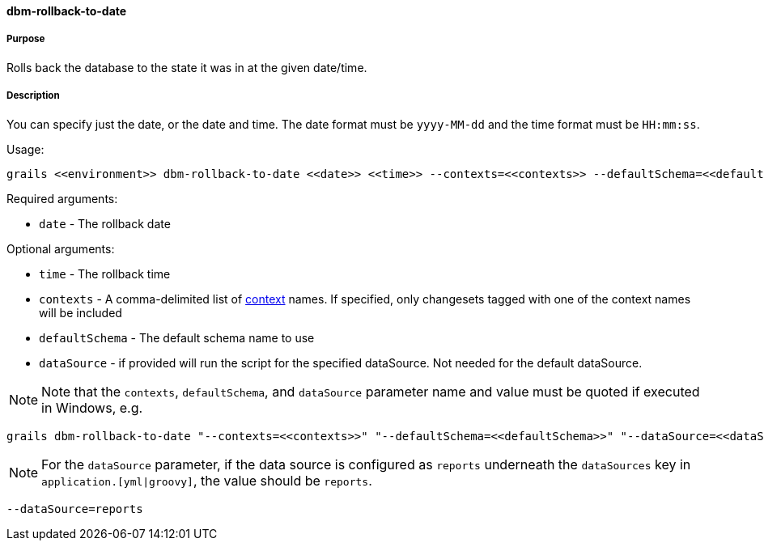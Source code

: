 ==== dbm-rollback-to-date

===== Purpose

Rolls back the database to the state it was in at the given date/time.

===== Description

You can specify just the date, or the date and time. The date format must be `yyyy-MM-dd` and the time format must be `HH:mm:ss`.

Usage:
[source,java]
----
grails <<environment>> dbm-rollback-to-date <<date>> <<time>> --contexts=<<contexts>> --defaultSchema=<<defaultSchema>> --dataSource=<<dataSource>>
----

Required arguments:

* `date` - The rollback date

Optional arguments:

* `time` - The rollback time
* `contexts` - A comma-delimited list of http://www.liquibase.org/manual/contexts[context] names. If specified, only changesets tagged with one of the context names will be included
* `defaultSchema` - The default schema name to use
* `dataSource` - if provided will run the script for the specified dataSource.  Not needed for the default dataSource.

NOTE: Note that the `contexts`, `defaultSchema`, and `dataSource` parameter name and value must be quoted if executed in Windows, e.g.
[source,groovy]
----
grails dbm-rollback-to-date "--contexts=<<contexts>>" "--defaultSchema=<<defaultSchema>>" "--dataSource=<<dataSource>>"
----

NOTE: For the `dataSource` parameter, if the data source is configured as `reports` underneath the `dataSources` key in `application.[yml|groovy]`, the value should be `reports`.

[source,groovy]
----
--dataSource=reports
----
